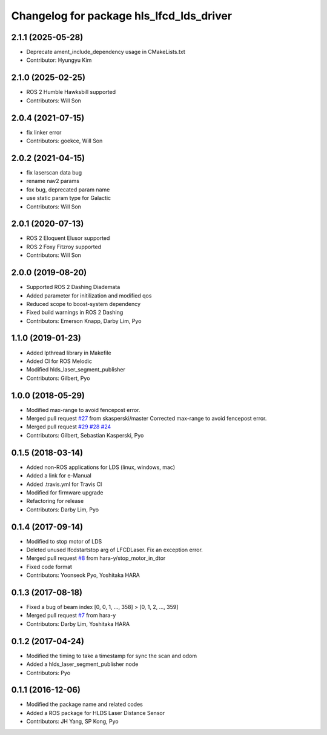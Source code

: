 ^^^^^^^^^^^^^^^^^^^^^^^^^^^^^^^^^^^^^^^^^
Changelog for package hls_lfcd_lds_driver
^^^^^^^^^^^^^^^^^^^^^^^^^^^^^^^^^^^^^^^^^

2.1.1 (2025-05-28)
------------------
* Deprecate ament_include_dependency usage in CMakeLists.txt
* Contributor: Hyungyu Kim

2.1.0 (2025-02-25)
------------------
* ROS 2 Humble Hawksbill supported
* Contributors: Will Son

2.0.4 (2021-07-15)
------------------
* fix linker error
* Contributors: goekce, Will Son

2.0.2 (2021-04-15)
------------------
* fix laserscan data bug
* rename nav2 params
* fox bug, deprecated param name
* use static param type for Galactic
* Contributors: Will Son

2.0.1 (2020-07-13)
------------------
* ROS 2 Eloquent Elusor supported
* ROS 2 Foxy Fitzroy supported
* Contributors: Will Son

2.0.0 (2019-08-20)
------------------
* Supported ROS 2 Dashing Diademata
* Added parameter for initilization and modified qos
* Reduced scope to boost-system dependency
* Fixed build warnings in ROS 2 Dashing
* Contributors: Emerson Knapp, Darby Lim, Pyo

1.1.0 (2019-01-23)
------------------
* Added lpthread library in Makefile
* Added CI for ROS Melodic
* Modified hlds_laser_segment_publisher
* Contributors: Gilbert, Pyo

1.0.0 (2018-05-29)
------------------
* Modified max-range to avoid fencepost error.
* Merged pull request `#27 <https://github.com/ROBOTIS-GIT/hls_lfcd_lds_driver/issues/27>`_ from skasperski/master
  Corrected max-range to avoid fencepost error.
* Merged pull request `#29 <https://github.com/ROBOTIS-GIT/hls_lfcd_lds_driver/issues/29>`_ `#28 <https://github.com/ROBOTIS-GIT/hls_lfcd_lds_driver/issues/28>`_ `#24 <https://github.com/ROBOTIS-GIT/hls_lfcd_lds_driver/issues/24>`_
* Contributors: Gilbert, Sebastian Kasperski, Pyo

0.1.5 (2018-03-14)
------------------
* Added non-ROS applications for LDS (linux, windows, mac)
* Added a link for e-Manual
* Added .travis.yml for Travis CI
* Modified for firmware upgrade
* Refactoring for release
* Contributors: Darby Lim, Pyo

0.1.4 (2017-09-14)
------------------
* Modified to stop motor of LDS
* Deleted unused lfcdstartstop arg of LFCDLaser. Fix an exception error.
* Merged pull request `#8 <https://github.com/ROBOTIS-GIT/hls_lfcd_lds_driver/issues/8>`_ from hara-y/stop_motor_in_dtor
* Fixed code format
* Contributors: Yoonseok Pyo, Yoshitaka HARA

0.1.3 (2017-08-18)
------------------
* Fixed a bug of beam index [0, 0, 1, ..., 358] > [0, 1, 2, ..., 359]
* Merged pull request `#7 <https://github.com/ROBOTIS-GIT/hls_lfcd_lds_driver/pull/7>`_ from hara-y
* Contributors: Darby Lim, Yoshitaka HARA

0.1.2 (2017-04-24)
------------------
* Modified the timing to take a timestamp for sync the scan and odom
* Added a hlds_laser_segment_publisher node
* Contributors: Pyo

0.1.1 (2016-12-06)
------------------
* Modified the package name and related codes
* Added a ROS package for HLDS Laser Distance Sensor
* Contributors: JH Yang, SP Kong, Pyo
